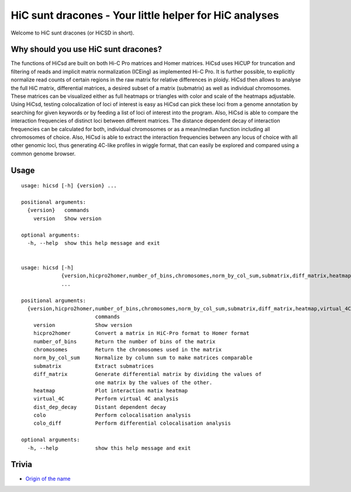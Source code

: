 =======================================================
HiC sunt dracones - Your little helper for HiC analyses
=======================================================


.. image:: https://img.shields.io/pypi/v/hicsuntdracones.svg
        :target: https://pypi.python.org/pypi/hicsuntdracones

.. image:: https://img.shields.io/travis/konrad/hicsuntdracones.svg
        :target: https://travis-ci.org/konrad/hicsuntdracones

.. image:: https://readthedocs.org/projects/hicsuntdracones/badge/?version=latest
        :target: https://hicsuntdracones.readthedocs.io/en/latest/?badge=latest
        :alt: Documentation Status

.. image:: https://pyup.io/repos/github/konrad/hicsuntdracones/shield.svg
     :target: https://pyup.io/repos/github/konrad/hicsuntdracones/
     :alt: Updates

.. image:: https://upload.wikimedia.org/wikipedia/commons/2/27/1601_De_Bry_and_de_Veer_Map_of_Nova_Zembla_and_the_Northeast_Passage_-_Geographicus_-_NovaZembla-debry-1601.jpg
   :height: 75px

Welcome to HiC sunt dracones (or HiCSD in short).
	    
-------------------------------------
Why should you use HiC sunt dracones?
-------------------------------------

The functions of HiCsd are built on both Hi-C Pro matrices and Homer matrices. HiCsd uses HiCUP for truncation and filtering of reads and implicit matrix normalization (ICEing) as implemented Hi-C Pro. It is further possible, to explicitly normalize read counts of certain regions in the raw matrix for relative differences in ploidy. HiCsd then allows to analyse the full HiC matrix, differential matrices, a desired subset of a matrix (submatrix) as well as individual chromosomes. These matrices can be visualized either as full heatmaps or triangles with color and scale of the heatmaps adjustable. Using HiCsd, testing colocalization of loci of interest is easy as HiCsd can pick these loci from a genome annotation by searching for given keywords or by feeding a list of loci of interest into the program. Also, HiCsd is able to compare the interaction frequencies of distinct loci between different matrices. 
The distance dependent decay of interaction frequencies can be calculated for both, individual chromosomes or as a mean/median function including all chromosomes of choice. Also, HiCsd is able to extract the interaction frequencies between any locus of choice with all other genomic loci, thus generating 4C-like profiles in wiggle format, that can easily be explored and compared using a common genome browser.

	    
-----
Usage
-----

::
    
    usage: hicsd [-h] {version} ...
    
    positional arguments:
      {version}   commands
        version   Show version
    
    optional arguments:
      -h, --help  show this help message and exit


    usage: hicsd [-h]
                 {version,hicpro2homer,number_of_bins,chromosomes,norm_by_col_sum,submatrix,diff_matrix,heatmap,virtual_4C,dist_dep_decay,colo,colo_diff}
                 ...

    positional arguments:
      {version,hicpro2homer,number_of_bins,chromosomes,norm_by_col_sum,submatrix,diff_matrix,heatmap,virtual_4C,dist_dep_decay,colo,colo_diff}
                            commands
        version             Show version
        hicpro2homer        Convert a matrix in HiC-Pro format to Homer format
        number_of_bins      Return the number of bins of the matrix
        chromosomes         Return the chromosomes used in the matrix
        norm_by_col_sum     Normalize by column sum to make matrices comparable
        submatrix           Extract submatrices
        diff_matrix         Generate differential matrix by dividing the values of
                            one matrix by the values of the other.
        heatmap             Plot interaction matix heatmap
        virtual_4C          Perform virtual 4C analysis
        dist_dep_decay      Distant dependent decay
        colo                Perform colocalisation analysis
        colo_diff           Perform differential colocalisation analysis

    optional arguments:
      -h, --help            show this help message and exit
      
------
Trivia
------

- `Origin of the name <https://en.wikipedia.org/wiki/Here_be_dragons>`__
